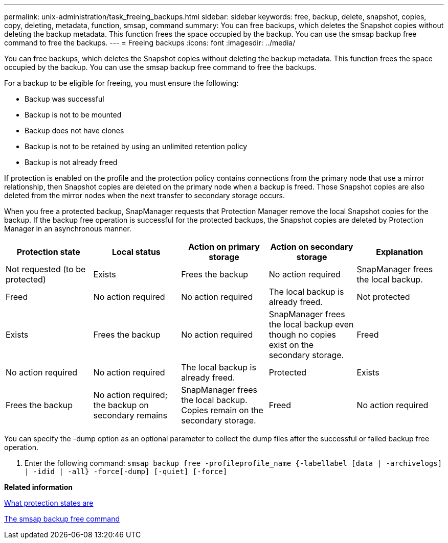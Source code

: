 ---
permalink: unix-administration/task_freeing_backups.html
sidebar: sidebar
keywords: free, backup, delete, snapshot, copies, copy, deleting, metadata, function, smsap, command
summary: You can free backups, which deletes the Snapshot copies without deleting the backup metadata. This function frees the space occupied by the backup. You can use the smsap backup free command to free the backups.
---
= Freeing backups
:icons: font
:imagesdir: ../media/

[.lead]
You can free backups, which deletes the Snapshot copies without deleting the backup metadata. This function frees the space occupied by the backup. You can use the smsap backup free command to free the backups.

For a backup to be eligible for freeing, you must ensure the following:

* Backup was successful
* Backup is not to be mounted
* Backup does not have clones
* Backup is not to be retained by using an unlimited retention policy
* Backup is not already freed

If protection is enabled on the profile and the protection policy contains connections from the primary node that use a mirror relationship, then Snapshot copies are deleted on the primary node when a backup is freed. Those Snapshot copies are also deleted from the mirror nodes when the next transfer to secondary storage occurs.

When you free a protected backup, SnapManager requests that Protection Manager remove the local Snapshot copies for the backup. If the backup free operation is successful for the protected backups, the Snapshot copies are deleted by Protection Manager in an asynchronous manner.

[options="header"]
|===
| Protection state| Local status| Action on primary storage| Action on secondary storage| Explanation
a|
Not requested (to be protected)
a|
Exists
a|
Frees the backup
a|
No action required
a|
SnapManager frees the local backup.
a|
Freed
a|
No action required
a|
No action required
a|
The local backup is already freed.
a|
Not protected
a|
Exists
a|
Frees the backup
a|
No action required
a|
SnapManager frees the local backup even though no copies exist on the secondary storage.
a|
Freed
a|
No action required
a|
No action required
a|
The local backup is already freed.
a|
Protected
a|
Exists
a|
Frees the backup
a|
No action required; the backup on secondary remains
a|
SnapManager frees the local backup. Copies remain on the secondary storage.
a|
Freed
a|
No action required
a|
No action required
a|
The local backup is already freed.
|===
You can specify the -dump option as an optional parameter to collect the dump files after the successful or failed backup free operation.

. Enter the following command: `smsap backup free -profileprofile_name {-labellabel [data | -archivelogs] | -idid | -all} -force[-dump] [-quiet] [-force]`

*Related information*

xref:concept_what_protection_states_are.adoc[What protection states are]

xref:reference_the_smosmsapbackup_free_command.adoc[The smsap backup free command]
